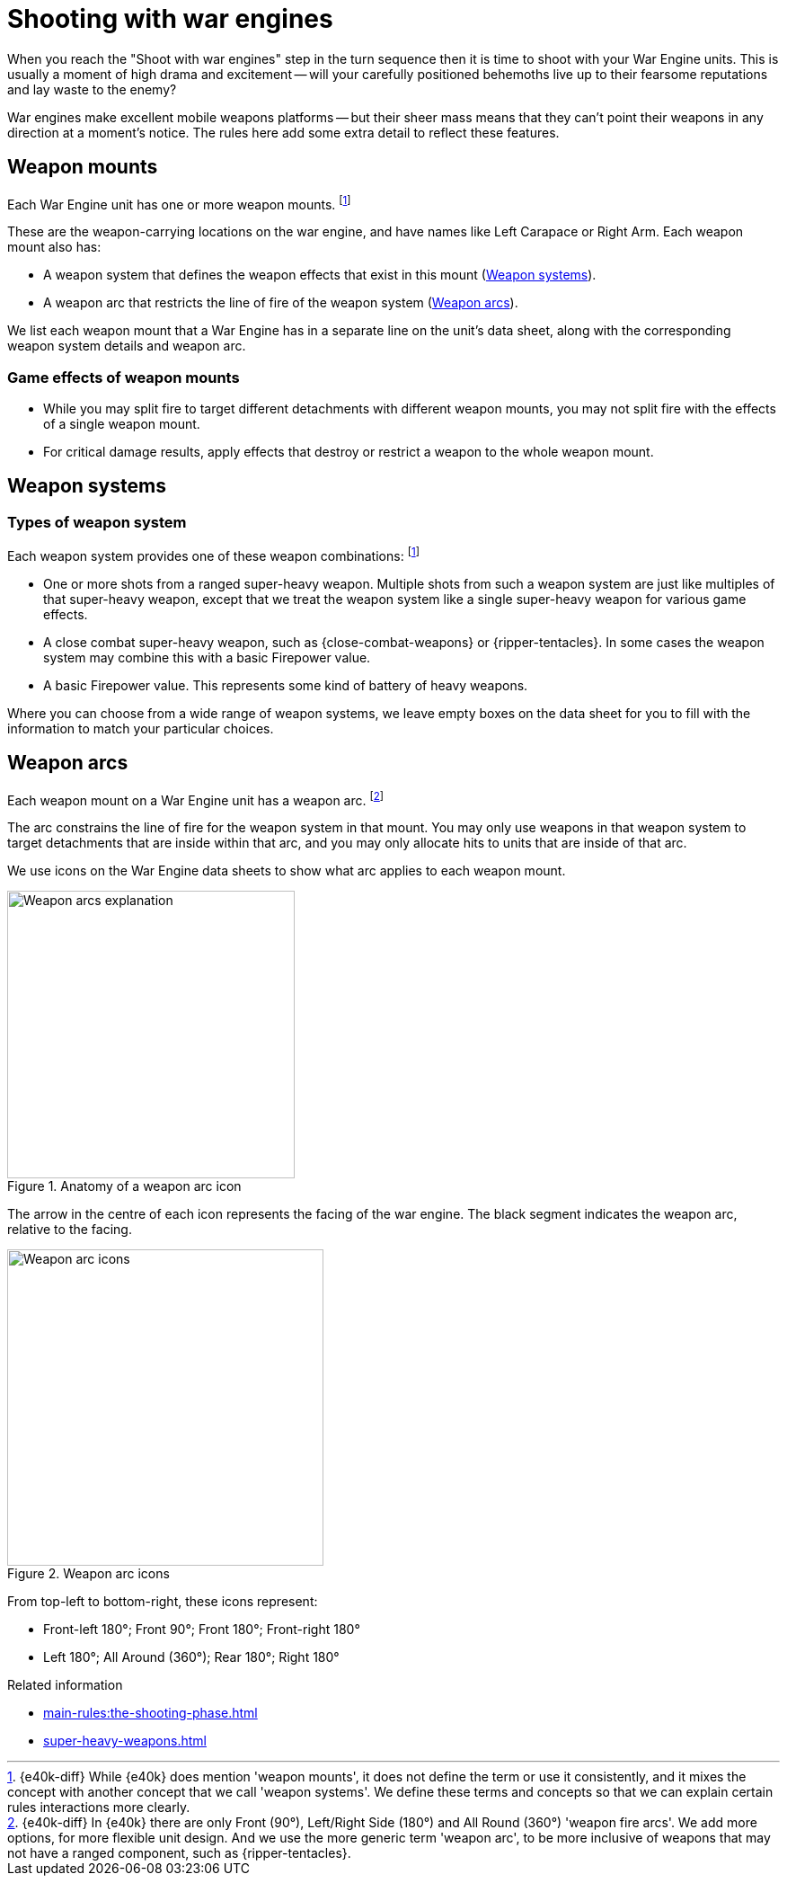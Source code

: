 = Shooting with war engines
:shw-sys-effects:

When you reach the "Shoot with war engines" step in the turn sequence then it is time to shoot with your War Engine units.
This is usually a moment of high drama and excitement -- will your carefully positioned behemoths live up to their fearsome reputations and lay waste to the enemy?

War engines make excellent mobile weapons platforms -- but their sheer mass means that they can't point their weapons in any direction at a moment's notice.
The rules here add some extra detail to reflect these features.

== Weapon mounts

Each War Engine unit has one or more weapon mounts.
footnote:weapon-ms[{e40k-diff}
While {e40k} does mention 'weapon mounts', it does not define the term or use it consistently, and it mixes the concept with another concept that we call 'weapon systems'.
We define these terms and concepts so that we can explain certain rules interactions more clearly.
]

These are the weapon-carrying locations on the war engine, and have names like Left Carapace or Right Arm.
Each weapon mount also has:

* A weapon system that defines the weapon effects that exist in this mount (<<Weapon systems>>).
* A weapon arc that restricts the line of fire of the weapon system (<<Weapon arcs>>).

We list each weapon mount that a War Engine has in a separate line on the unit's data sheet, along with the corresponding weapon system details and weapon arc.

=== Game effects of weapon mounts

* While you may split fire to target different detachments with different weapon mounts, you may not split fire with the effects of a single weapon mount.
* For critical damage results, apply effects that destroy or restrict a weapon to the whole weapon mount.

== Weapon systems

=== Types of weapon system

Each weapon system provides one of these weapon combinations:
footnote:weapon-ms[]

* One or more shots from a ranged super-heavy weapon.
Multiple shots from such a weapon system are just like multiples of that super-heavy weapon, except that we treat the weapon system like a single super-heavy weapon for various game effects.
* A close combat super-heavy weapon, such as {close-combat-weapons} or {ripper-tentacles}.
In some cases the weapon system may combine this with a basic Firepower value.
* A basic Firepower value.
This represents some kind of battery of heavy weapons.

Where you can choose from a wide range of weapon systems, we leave empty boxes on the data sheet for you to fill with the information to match your particular choices.

== Weapon arcs

Each weapon mount on a War Engine unit has a weapon arc.
footnote:[{e40k-diff}
In {e40k} there are only Front (90°), Left/Right Side (180°) and All Round (360°) 'weapon fire arcs'.
We add more options, for more flexible unit design.
And we use the more generic term 'weapon arc', to be more inclusive of weapons that may not have a ranged component, such as {ripper-tentacles}.
]

The arc constrains the line of fire for the weapon system in that mount.
You may only use weapons in that weapon system to target detachments that are inside within that arc, and you may only allocate hits to units that are inside of that arc.

We use icons on the War Engine data sheets to show what arc applies to each weapon mount.

.Anatomy of a weapon arc icon
image::fire-arcs-explanation.png["Weapon arcs explanation",320]
The arrow in the centre of each icon represents the facing of the war engine.
The black segment indicates the weapon arc, relative to the facing.

.Weapon arc icons
image::fire-arcs-expanded.png["Weapon arc icons",352]

From top-left to bottom-right, these icons represent:

[none]
* Front-left 180°; Front 90°; Front 180°; Front-right 180°
* Left 180°; All Around (360°); Rear 180°; Right 180°

.Related information
* xref:main-rules:the-shooting-phase.adoc[]
* xref:super-heavy-weapons.adoc[]